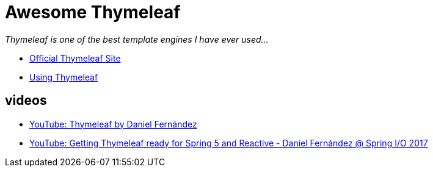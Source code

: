 # Awesome Thymeleaf

__Thymeleaf is one of the best template engines I have ever used...__

- link:https://www.thymeleaf.org/[Official Thymeleaf Site]
- link:https://www.thymeleaf.org/doc/tutorials/3.0/usingthymeleaf.html[Using Thymeleaf]

## videos

- link:https://www.youtube.com/watch?v=GVq0uzpHYoQ[YouTube: Thymeleaf by Daniel Fernández]
- link:https://www.youtube.com/watch?v=pSLDLAh8szc[YouTube: Getting Thymeleaf ready for Spring 5 and Reactive - Daniel Fernández @ Spring I/O 2017]

